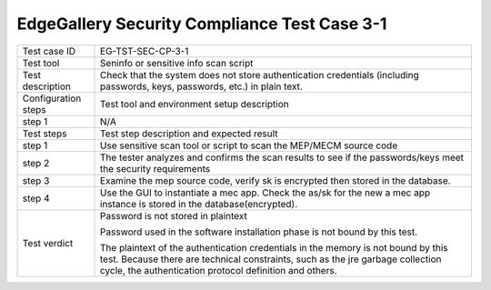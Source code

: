 *********************************************
EdgeGallery Security Compliance Test Case 3-1
*********************************************

+--------------+--------------------------------------------------------------+
|Test case ID  | EG-TST-SEC-CP-3-1                                            |
|              |                                                              |
+--------------+--------------------------------------------------------------+
|Test tool     | Seninfo or sensitive info scan script                        |
|              |                                                              |
|              |                                                              |
+--------------+--------------------------------------------------------------+
|Test          | Check that the system does not store authentication          |
|description   | credentials (including passwords, keys, passwords, etc.) in  |
|              | plain text.                                                  |
|              |                                                              |
+--------------+--------------------------------------------------------------+
|Configuration | Test tool and environment setup description                  |
|steps         |                                                              |
+--------------+--------------------------------------------------------------+
|step 1        | N/A                                                          |
|              |                                                              |
+--------------+--------------------------------------------------------------+
|Test          | Test step description and expected result                    |
|steps         |                                                              |
+--------------+--------------------------------------------------------------+
|step 1        | Use sensitive scan tool or script to scan the MEP/MECM       |
|              | source code                                                  |
|              |                                                              |
+--------------+--------------------------------------------------------------+
|step 2        | The tester analyzes and confirms the scan results to see if  |
|              | the passwords/keys meet the security requirements            |
|              |                                                              |
|              |                                                              |
+--------------+--------------------------------------------------------------+
|step 3        | Examine the mep source code, verify sk is encrypted then     |
|              | stored in the database.                                      |
|              |                                                              |
|              |                                                              |
+--------------+--------------------------------------------------------------+
|step 4        | Use the GUI to instantiate a mec app.                        |
|              | Check the as/sk for the new a mec app instance is stored in  |
|              | the database(encrypted).                                     |
|              |                                                              |
+--------------+--------------------------------------------------------------+
|Test verdict  | Password is not stored in plaintext                          |
|              |                                                              |
|              | Password used in the software installation phase is not      |
|              | bound by this test.                                          |
|              |                                                              |
|              | The plaintext of the authentication credentials in the       |
|              | memory is not bound by this test. Because there are          |
|              | technical constraints, such as the jre garbage collection    |
|              | cycle, the authentication protocol definition and others.    |
|              |                                                              |
+--------------+--------------------------------------------------------------+
